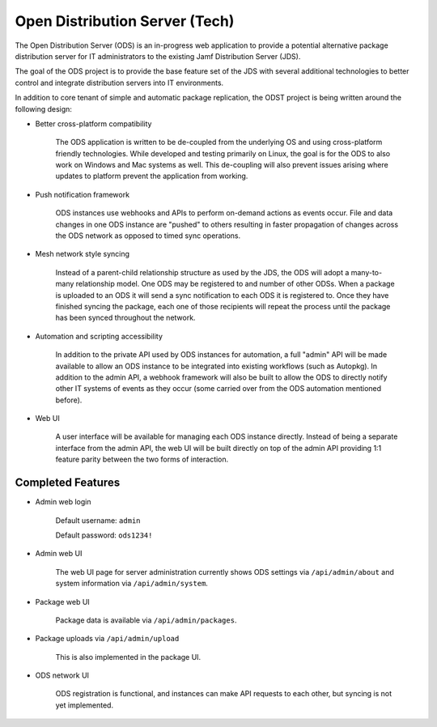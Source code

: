 Open Distribution Server (Tech)
===============================

The Open Distribution Server (ODS) is an in-progress web application to provide
a potential alternative package distribution server for IT administrators to the
existing Jamf Distribution Server (JDS).

The goal of the ODS project is to provide the base feature set of the JDS with
several additional technologies to better control and integrate distribution
servers into IT environments.

In addition to core tenant of simple and automatic package replication, the ODST
project is being written around the following design:

* Better cross-platform compatibility

    The ODS application is written to be de-coupled from the underlying OS
    and using cross-platform friendly technologies. While developed and testing
    primarily on Linux, the goal is for the ODS to also work on Windows and Mac
    systems as well. This de-coupling will also prevent issues arising where
    updates to platform prevent the application from working.

* Push notification framework

    ODS instances use webhooks and APIs to perform on-demand actions as events
    occur. File and data changes in one ODS instance are "pushed" to others
    resulting in faster propagation of changes across the ODS network as opposed
    to timed sync operations.

* Mesh network style syncing

    Instead of a parent-child relationship structure as used by the JDS, the ODS
    will adopt a many-to-many relationship model. One ODS may be registered to
    and number of other ODSs. When a package is uploaded to an ODS it will send
    a sync notification to each ODS it is registered to. Once they have finished
    syncing the package, each one of those recipients will repeat the process
    until the package has been synced throughout the network.

* Automation and scripting accessibility

    In addition to the private API used by ODS instances for automation, a full
    "admin" API will be made available to allow an ODS instance to be integrated
    into existing workflows (such as Autopkg). In addition to the admin API, a
    webhook framework will also be built to allow the ODS to directly notify
    other IT systems of events as they occur (some carried over from the ODS
    automation mentioned before).

* Web UI

    A user interface will be available for managing each ODS instance directly.
    Instead of being a separate interface from the admin API, the web UI will be
    built directly on top of the admin API providing 1:1 feature parity between
    the two forms of interaction.

Completed Features
------------------

* Admin web login

    Default username: ``admin``

    Default password: ``ods1234!``

* Admin web UI

    The web UI page for server administration currently shows ODS settings via
    ``/api/admin/about`` and system information via ``/api/admin/system``.

* Package web UI

    Package data is available via ``/api/admin/packages``.

* Package uploads via ``/api/admin/upload``

    This is also implemented in the package UI.

* ODS network UI

    ODS registration is functional, and instances can make API requests to each
    other, but syncing is not yet implemented.
